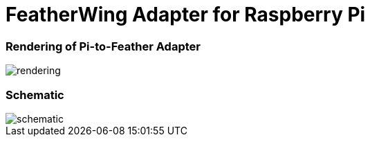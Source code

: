 = FeatherWing Adapter for Raspberry Pi

### Rendering of Pi-to-Feather Adapter
image::assets/rendering.jpg[]

### Schematic
image::assets/schematic.svg[]
